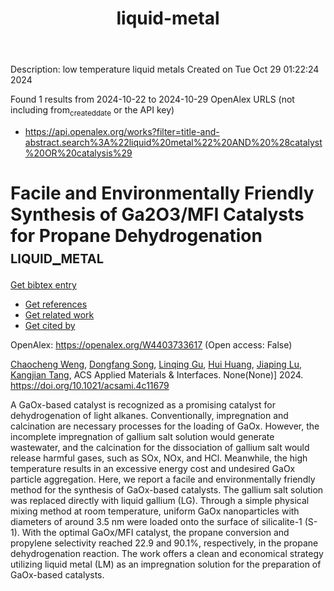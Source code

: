 #+TITLE: liquid-metal
Description: low temperature liquid metals
Created on Tue Oct 29 01:22:24 2024

Found 1 results from 2024-10-22 to 2024-10-29
OpenAlex URLS (not including from_created_date or the API key)
- [[https://api.openalex.org/works?filter=title-and-abstract.search%3A%22liquid%20metal%22%20AND%20%28catalyst%20OR%20catalysis%29]]

* Facile and Environmentally Friendly Synthesis of Ga2O3/MFI Catalysts for Propane Dehydrogenation  :liquid_metal:
:PROPERTIES:
:UUID: https://openalex.org/W4403733617
:TOPICS: Catalytic Dehydrogenation of Light Alkanes, Catalytic Nanomaterials, Zeolite Chemistry and Catalysis
:PUBLICATION_DATE: 2024-10-24
:END:    
    
[[elisp:(doi-add-bibtex-entry "https://doi.org/10.1021/acsami.4c11679")][Get bibtex entry]] 

- [[elisp:(progn (xref--push-markers (current-buffer) (point)) (oa--referenced-works "https://openalex.org/W4403733617"))][Get references]]
- [[elisp:(progn (xref--push-markers (current-buffer) (point)) (oa--related-works "https://openalex.org/W4403733617"))][Get related work]]
- [[elisp:(progn (xref--push-markers (current-buffer) (point)) (oa--cited-by-works "https://openalex.org/W4403733617"))][Get cited by]]

OpenAlex: https://openalex.org/W4403733617 (Open access: False)
    
[[https://openalex.org/A5086098186][Chaocheng Weng]], [[https://openalex.org/A5108537272][Dongfang Song]], [[https://openalex.org/A5011257188][Linqing Gu]], [[https://openalex.org/A5100684579][Hui Huang]], [[https://openalex.org/A5029708837][Jiaping Lu]], [[https://openalex.org/A5036834319][Kangjian Tang]], ACS Applied Materials & Interfaces. None(None)] 2024. https://doi.org/10.1021/acsami.4c11679 
     
A GaOx-based catalyst is recognized as a promising catalyst for dehydrogenation of light alkanes. Conventionally, impregnation and calcination are necessary processes for the loading of GaOx. However, the incomplete impregnation of gallium salt solution would generate wastewater, and the calcination for the dissociation of gallium salt would release harmful gases, such as SOx, NOx, and HCl. Meanwhile, the high temperature results in an excessive energy cost and undesired GaOx particle aggregation. Here, we report a facile and environmentally friendly method for the synthesis of GaOx-based catalysts. The gallium salt solution was replaced directly with liquid gallium (LG). Through a simple physical mixing method at room temperature, uniform GaOx nanoparticles with diameters of around 3.5 nm were loaded onto the surface of silicalite-1 (S-1). With the optimal GaOx/MFI catalyst, the propane conversion and propylene selectivity reached 22.9 and 90.1%, respectively, in the propane dehydrogenation reaction. The work offers a clean and economical strategy utilizing liquid metal (LM) as an impregnation solution for the preparation of GaOx-based catalysts.    

    
